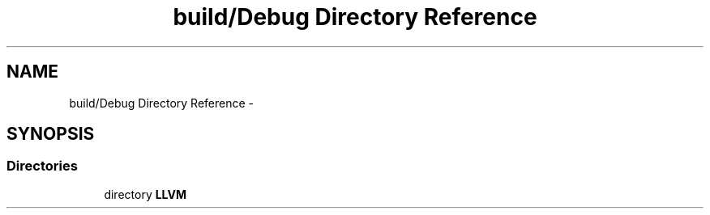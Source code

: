 .TH "build/Debug Directory Reference" 3 "Fri Aug 22 2014" "Turbo" \" -*- nroff -*-
.ad l
.nh
.SH NAME
build/Debug Directory Reference \- 
.SH SYNOPSIS
.br
.PP
.SS "Directories"

.in +1c
.ti -1c
.RI "directory \fBLLVM\fP"
.br
.in -1c
